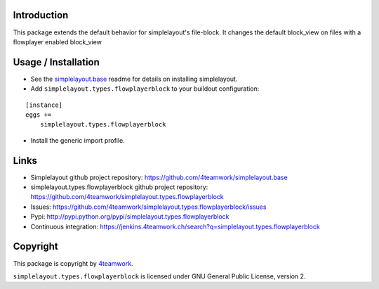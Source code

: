 Introduction
============

This package extends the default behavior for simplelayout's file-block.
It changes the default block_view on files with a flowplayer enabled block_view


Usage / Installation
====================

- See the `simplelayout.base <https://github.com/4teamwork/simplelayout.base>`_
  readme for details on installing simplelayout.

- Add ``simplelayout.types.flowplayerblock`` to your buildout configuration:

::

    [instance]
    eggs +=
        simplelayout.types.flowplayerblock

- Install the generic import profile.



Links
=====

- Simplelayout github project repository: https://github.com/4teamwork/simplelayout.base
- simplelayout.types.flowplayerblock github project repository: https://github.com/4teamwork/simplelayout.types.flowplayerblock
- Issues: https://github.com/4teamwork/simplelayout.types.flowplayerblock/issues
- Pypi: http://pypi.python.org/pypi/simplelayout.types.flowplayerblock
- Continuous integration: https://jenkins.4teamwork.ch/search?q=simplelayout.types.flowplayerblock


Copyright
=========

This package is copyright by `4teamwork <http://www.4teamwork.ch/>`_.

``simplelayout.types.flowplayerblock`` is licensed under GNU General Public License, version 2.

.. _simplelayout: https://github.com/4teamwork/simplelayout.base

